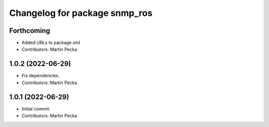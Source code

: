 ^^^^^^^^^^^^^^^^^^^^^^^^^^^^^^
Changelog for package snmp_ros
^^^^^^^^^^^^^^^^^^^^^^^^^^^^^^

Forthcoming
-----------
* Added URLs to package.xml
* Contributors: Martin Pecka

1.0.2 (2022-06-29)
------------------
* Fix dependencies.
* Contributors: Martin Pecka

1.0.1 (2022-06-29)
------------------
* Initial commit.
* Contributors: Martin Pecka

